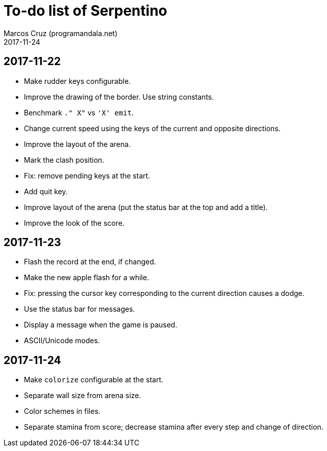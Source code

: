 = To-do list of Serpentino
:author: Marcos Cruz (programandala.net)
:revdate: 2017-11-24

== 2017-11-22

- Make rudder keys configurable.
- Improve the drawing of the border. Use string constants.
- Benchmark `." X"` vs ``'X' emit``.
- Change current speed using the keys of the current and opposite
  directions.
- Improve the layout of the arena.
- Mark the clash position.
- Fix: remove pending keys at the start.
- Add quit key.
- Improve layout of the arena (put the status bar at the top and add a
  title).
- Improve the look of the score.

== 2017-11-23

- Flash the record at the end, if changed.
- Make the new apple flash for a while.
- Fix: pressing the cursor key corresponding to the current direction
  causes a dodge.
- Use the status bar for messages.
- Display a message when the game is paused.
- ASCII/Unicode modes.

== 2017-11-24

- Make `colorize` configurable at the start.
- Separate wall size from arena size.
- Color schemes in files.
- Separate stamina from score; decrease stamina after every step and
  change of direction.
